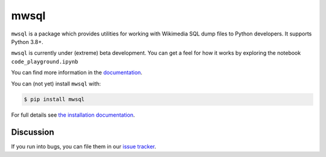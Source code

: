 mwsql
=====

``mwsql`` is a package which provides utilities for working
with Wikimedia SQL dump files to Python developers. It supports Python 3.8+.

``mwsql`` is currently under (extreme) beta development. You can get a feel
for how it works by exploring the notebook ``code_playground.ipynb``

You can find more information in the `documentation`_.

You can (not yet) install ``mwsql`` with:

.. code-block:: console

    $ pip install mwsql

For full details see `the installation documentation`_.

Discussion
~~~~~~~~~~

If you run into bugs, you can file them in our `issue tracker`_.




.. _`documentation`: todo
.. _`the installation documentation`: todo
.. _`issue tracker`: todo
